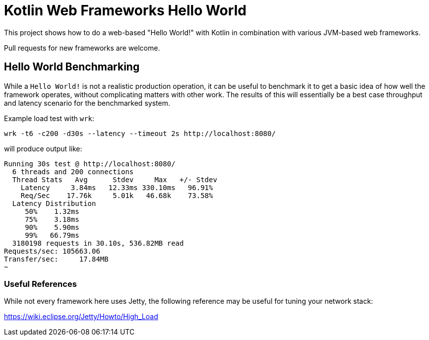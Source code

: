 = Kotlin Web Frameworks Hello World =

This project shows how to do a web-based "Hello World!" with Kotlin in combination with various JVM-based
web frameworks.

Pull requests for new frameworks are welcome.

== Hello World Benchmarking

While a `Hello World!` is not a realistic production operation, it can be useful to benchmark it to get a
basic idea of how well the framework operates, without complicating matters with other work. The results of
this will essentially be a best case throughput and latency scenario for the benchmarked system.

Example load test with `wrk`:

```
wrk -t6 -c200 -d30s --latency --timeout 2s http://localhost:8080/
```

will produce output like:

```
Running 30s test @ http://localhost:8080/
  6 threads and 200 connections
  Thread Stats   Avg      Stdev     Max   +/- Stdev
    Latency     3.84ms   12.33ms 330.10ms   96.91%
    Req/Sec    17.76k     5.01k   46.68k    73.58%
  Latency Distribution
     50%    1.32ms
     75%    3.18ms
     90%    5.90ms
     99%   66.79ms
  3180198 requests in 30.10s, 536.82MB read
Requests/sec: 105663.06
Transfer/sec:     17.84MB
~
```

=== Useful References

While not every framework here uses Jetty, the following reference may be useful for tuning your network stack:

https://wiki.eclipse.org/Jetty/Howto/High_Load
